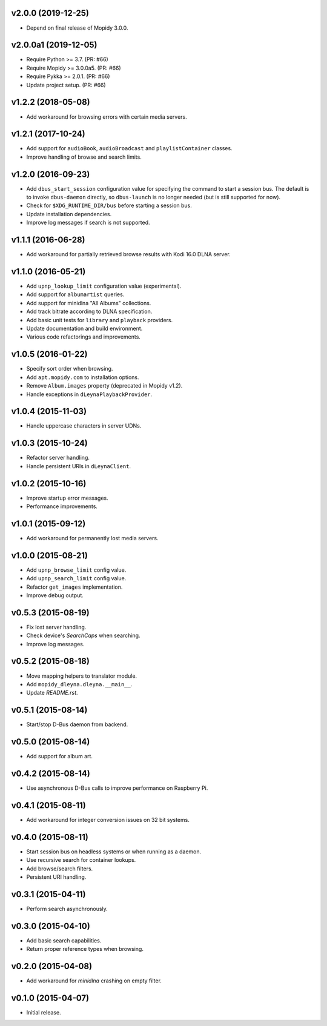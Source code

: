 v2.0.0 (2019-12-25)
===================

- Depend on final release of Mopidy 3.0.0.


v2.0.0a1 (2019-12-05)
=====================

- Require Python >= 3.7. (PR: #66)

- Require Mopidy >= 3.0.0a5. (PR: #66)

- Require Pykka >= 2.0.1. (PR: #66)

- Update project setup. (PR: #66)


v1.2.2 (2018-05-08)
===================

- Add workaround for browsing errors with certain media servers.


v1.2.1 (2017-10-24)
===================

- Add support for ``audioBook``, ``audioBroadcast`` and
  ``playlistContainer`` classes.

- Improve handling of browse and search limits.


v1.2.0 (2016-09-23)
===================

- Add ``dbus_start_session`` configuration value for specifying the
  command to start a session bus.  The default is to invoke
  ``dbus-daemon`` directly, so ``dbus-launch`` is no longer needed
  (but is still supported for now).

- Check for ``$XDG_RUNTIME_DIR/bus`` before starting a session bus.

- Update installation dependencies.

- Improve log messages if search is not supported.


v1.1.1 (2016-06-28)
===================

- Add workaround for partially retrieved browse results with Kodi
  16.0 DLNA server.


v1.1.0 (2016-05-21)
===================

- Add ``upnp_lookup_limit`` configuration value (experimental).

- Add support for ``albumartist`` queries.

- Add support for minidlna "All Albums" collections.

- Add track bitrate according to DLNA specification.

- Add basic unit tests for ``library`` and ``playback`` providers.

- Update documentation and build environment.

- Various code refactorings and improvements.


v1.0.5 (2016-01-22)
===================

- Specify sort order when browsing.

- Add ``apt.mopidy.com`` to installation options.

- Remove ``Album.images`` property (deprecated in Mopidy v1.2).

- Handle exceptions in ``dLeynaPlaybackProvider``.


v1.0.4 (2015-11-03)
===================

- Handle uppercase characters in server UDNs.


v1.0.3 (2015-10-24)
===================

- Refactor server handling.

- Handle persistent URIs in ``dLeynaClient``.


v1.0.2 (2015-10-16)
===================

- Improve startup error messages.

- Performance improvements.


v1.0.1 (2015-09-12)
===================

- Add workaround for permanently lost media servers.


v1.0.0 (2015-08-21)
===================

- Add ``upnp_browse_limit`` config value.

- Add ``upnp_search_limit`` config value.

- Refactor ``get_images`` implementation.

- Improve debug output.


v0.5.3 (2015-08-19)
===================

- Fix lost server handling.

- Check device's `SearchCaps` when searching.

- Improve log messages.


v0.5.2 (2015-08-18)
===================

- Move mapping helpers to translator module.

- Add ``mopidy_dleyna.dleyna.__main__``.

- Update `README.rst`.


v0.5.1 (2015-08-14)
===================

- Start/stop D-Bus daemon from backend.


v0.5.0 (2015-08-14)
===================

- Add support for album art.


v0.4.2 (2015-08-14)
===================

- Use asynchronous D-Bus calls to improve performance on Raspberry Pi.


v0.4.1 (2015-08-11)
===================

- Add workaround for integer conversion issues on 32 bit systems.


v0.4.0 (2015-08-11)
===================

- Start session bus on headless systems or when running as a daemon.

- Use recursive search for container lookups.

- Add browse/search filters.

- Persistent URI handling.


v0.3.1 (2015-04-11)
===================

- Perform search asynchronously.


v0.3.0 (2015-04-10)
===================

- Add basic search capabilities.

- Return proper reference types when browsing.


v0.2.0 (2015-04-08)
===================

- Add workaround for `minidlna` crashing on empty filter.


v0.1.0 (2015-04-07)
===================

- Initial release.
